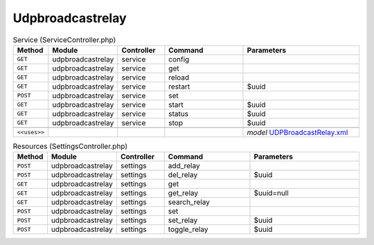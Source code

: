 Udpbroadcastrelay
~~~~~~~~~~~~~~~~~

.. csv-table:: Service (ServiceController.php)
   :header: "Method", "Module", "Controller", "Command", "Parameters"
   :widths: 4, 15, 15, 30, 40

    "``GET``","udpbroadcastrelay","service","config",""
    "``GET``","udpbroadcastrelay","service","get",""
    "``GET``","udpbroadcastrelay","service","reload",""
    "``GET``","udpbroadcastrelay","service","restart","$uuid"
    "``POST``","udpbroadcastrelay","service","set",""
    "``GET``","udpbroadcastrelay","service","start","$uuid"
    "``GET``","udpbroadcastrelay","service","status","$uuid"
    "``GET``","udpbroadcastrelay","service","stop","$uuid"

    "``<<uses>>``", "", "", "", "*model* `UDPBroadcastRelay.xml <https://github.com/opnsense/plugins/blob/master/net/udpbroadcastrelay/src/opnsense/mvc/app/models/OPNsense/UDPBroadcastRelay/UDPBroadcastRelay.xml>`__"

.. csv-table:: Resources (SettingsController.php)
   :header: "Method", "Module", "Controller", "Command", "Parameters"
   :widths: 4, 15, 15, 30, 40

    "``POST``","udpbroadcastrelay","settings","add_relay",""
    "``POST``","udpbroadcastrelay","settings","del_relay","$uuid"
    "``GET``","udpbroadcastrelay","settings","get",""
    "``GET``","udpbroadcastrelay","settings","get_relay","$uuid=null"
    "``GET``","udpbroadcastrelay","settings","search_relay",""
    "``POST``","udpbroadcastrelay","settings","set",""
    "``POST``","udpbroadcastrelay","settings","set_relay","$uuid"
    "``POST``","udpbroadcastrelay","settings","toggle_relay","$uuid"
